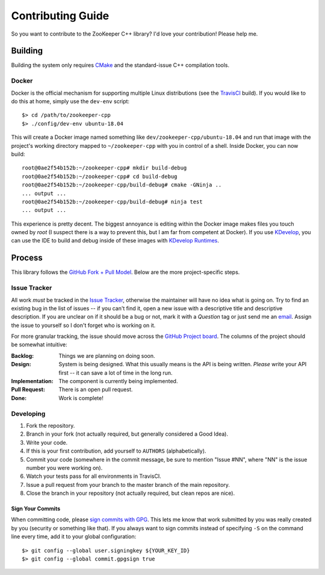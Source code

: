 Contributing Guide
==================

So you want to contribute to the ZooKeeper C++ library?
I'd love your contribution!
Please help me.

Building
--------

Building the system only requires `CMake <https://cmake.org/>`_ and the standard-issue C++ compilation tools.

Docker
^^^^^^

Docker is the official mechanism for supporting multiple Linux distributions (see the
`TravisCI <https://travis-ci.org/tgockel/zookeeper-cpp>`_ build).
If you would like to do this at home, simply use the ``dev-env`` script::

    $> cd /path/to/zookeeper-cpp
    $> ./config/dev-env ubuntu-18.04

This will create a Docker image named something like ``dev/zookeeper-cpp/ubuntu-18.04`` and run that image with the
project's working directory mapped to ``~/zookeeper-cpp`` with you in control of a shell.
Inside Docker, you can now build::

    root@0ae2f54b152b:~/zookeeper-cpp# mkdir build-debug
    root@0ae2f54b152b:~/zookeeper-cpp# cd build-debug
    root@0ae2f54b152b:~/zookeeper-cpp/build-debug# cmake -GNinja ..
    ... output ...
    root@0ae2f54b152b:~/zookeeper-cpp/build-debug# ninja test
    ... output ...

This experience is pretty decent.
The biggest annoyance is editing within the Docker image makes files you touch owned by *root* (I suspect there is a way
to prevent this, but I am far from competent at Docker).
If you use `KDevelop <https://www.kdevelop.org/>`_, you can use the IDE to build and debug inside of these images with
`KDevelop Runtimes <http://www.proli.net/2017/05/23/kdevelop-runtimes-docker-and-flatpak-integration/>`_.

Process
-------

This library follows the `GitHub Fork + Pull Model <https://help.github.com/articles/about-pull-requests/>`_.
Below are the more project-specific steps.

Issue Tracker
^^^^^^^^^^^^^

All work *must* be tracked in the `Issue Tracker <https://github.com/tgockel/zookeeper-cpp/issues>`_, otherwise the
maintainer will have no idea what is going on.
Try to find an existing bug in the list of issues -- if you can't find it, open a new issue with a descriptive title and
descriptive description.
If you are unclear on if it should be a bug or not, mark it with a *Question* tag or just send me an
`email <mailto:travis@gockelhut.com>`_.
Assign the issue to yourself so I don't forget who is working on it.

For more granular tracking, the issue should move across the
`GitHub Project board <https://github.com/tgockel/zookeeper-cpp/projects/1>`_.
The columns of the project should be somewhat intuitive:

:Backlog:
    Things we are planning on doing soon.

:Design:
    System is being designed.
    What this usually means is the API is being written.
    *Please* write your API first -- it can save a lot of time in the long run.

:Implementation:
    The component is currently being implemented.

:Pull Request:
    There is an open pull request.

:Done:
    Work is complete!

Developing
^^^^^^^^^^

1. Fork the repository.
2. Branch in your fork (not actually required, but generally considered a Good Idea).
3. Write your code.
4. If this is your first contribution, add yourself to ``AUTHORS`` (alphabetically).
5. Commit your code (somewhere in the commit message, be sure to mention "Issue #NN", where "NN" is the issue number you
   were working on).
6. Watch your tests pass for all environments in TravisCI.
7. Issue a pull request from your branch to the master branch of the main repository.
8. Close the branch in your repository (not actually required, but clean repos are nice).

Sign Your Commits
"""""""""""""""""

When committing code, please `sign commits with GPG <https://help.github.com/articles/signing-commits-using-gpg/>`_.
This lets me know that work submitted by you was really created by you (security or something like that).
If you always want to sign commits instead of specifying ``-S`` on the command line every time, add it to your global
configuration::

    $> git config --global user.signingkey ${YOUR_KEY_ID}
    $> git config --global commit.gpgsign true
